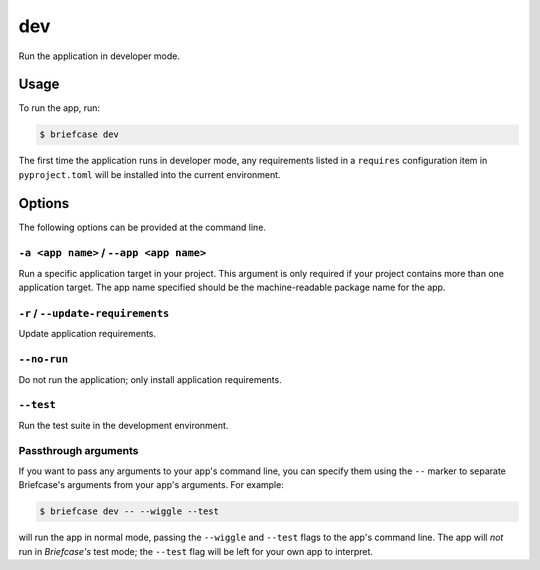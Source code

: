 ===
dev
===

Run the application in developer mode.

Usage
=====

To run the app, run:

.. code-block:: console

    $ briefcase dev

The first time the application runs in developer mode, any requirements listed
in a ``requires`` configuration item in ``pyproject.toml`` will be installed into
the current environment.

Options
=======

The following options can be provided at the command line.

``-a <app name>`` / ``--app <app name>``
---------------------------------------

Run a specific application target in your project. This argument is only
required if your project contains more than one application target. The app
name specified should be the machine-readable package name for the app.

``-r`` / ``--update-requirements``
----------------------------------

Update application requirements.

``--no-run``
------------
Do not run the application; only install application requirements.

``--test``
----------

Run the test suite in the development environment.

Passthrough arguments
---------------------

If you want to pass any arguments to your app's command line, you can specify them
using the ``--`` marker to separate Briefcase's arguments from your app's arguments.
For example:

.. code-block:: console

    $ briefcase dev -- --wiggle --test

will run the app in normal mode, passing the ``--wiggle`` and ``--test`` flags to
the app's command line. The app will *not* run in *Briefcase's* test mode; the
``--test`` flag will be left for your own app to interpret.
